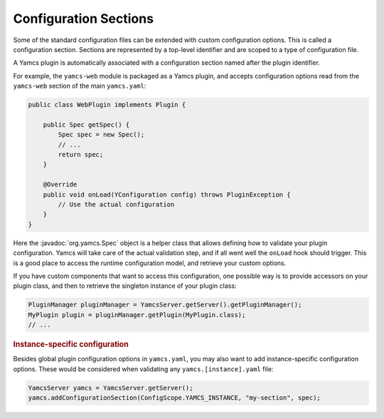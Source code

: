 Configuration Sections
======================

Some of the standard configuration files can be extended with custom configuration options. This is called a configuration section. Sections are represented by a top-level identifier and are scoped to a type of configuration file.

A Yamcs plugin is automatically associated with a configuration section named after the plugin identifier.

For example, the ``yamcs-web`` module is packaged as a Yamcs plugin, and accepts configuration options read from the ``yamcs-web`` section of the main ``yamcs.yaml``:

.. code-block:: java

    public class WebPlugin implements Plugin {

        public Spec getSpec() {
            Spec spec = new Spec();
            // ...
            return spec;
        }

        @Override
        public void onLoad(YConfiguration config) throws PluginException {
            // Use the actual configuration
        }
    }

Here the :javadoc:`org.yamcs.Spec` object is a helper class that allows defining how to validate your plugin configuration. Yamcs will take care of the actual validation step, and if all went well the ``onLoad`` hook should trigger. This is a good place to access the runtime configuration model, and retrieve your custom options.

If you have custom components that want to access this configuration, one possible way is to provide accessors on your plugin class, and then to retrieve the singleton instance of your plugin class:

.. code-block:: java

    PluginManager pluginManager = YamcsServer.getServer().getPluginManager();
    MyPlugin plugin = pluginManager.getPlugin(MyPlugin.class);
    // ...


.. rubric:: Instance-specific configuration

Besides global plugin configuration options in ``yamcs.yaml``, you may also want to add instance-specific configuration options. These would be considered when validating any ``yamcs.[instance].yaml`` file:

.. code-block:: java

    YamcsServer yamcs = YamcsServer.getServer();
    yamcs.addConfigurationSection(ConfigScope.YAMCS_INSTANCE, "my-section", spec);
